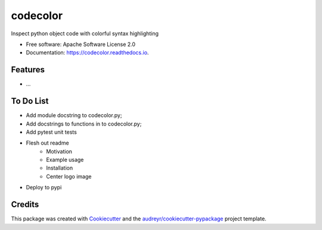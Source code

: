 =========
codecolor
=========

.. image:: https://raw.githubusercontent.com/zkneupper/codecolor/master/docs/_static/code_color_logo.png
   :align: center
   :scale: 80 %

.. image:: https://img.shields.io/pypi/v/codecolor.svg
        :target: https://pypi.python.org/pypi/codecolor

.. image:: https://img.shields.io/travis/zkneupper/codecolor.svg
        :target: https://travis-ci.com/zkneupper/codecolor

.. image:: https://readthedocs.org/projects/codecolor/badge/?version=latest
        :target: https://codecolor.readthedocs.io/en/latest/?badge=latest
        :alt: Documentation Status




Inspect python object code with colorful syntax highlighting


* Free software: Apache Software License 2.0
* Documentation: https://codecolor.readthedocs.io.


Features
--------

* ...



To Do List
--------

* Add module docstring to codecolor.py;
* Add docstrings to functions in to codecolor.py;
* Add pytest unit tests
* Flesh out readme
	* Motivation
	* Example usage
	* Installation
	* Center logo image
* Deploy to pypi



Credits
-------

This package was created with Cookiecutter_ and the `audreyr/cookiecutter-pypackage`_ project template.

.. _Cookiecutter: https://github.com/audreyr/cookiecutter
.. _`audreyr/cookiecutter-pypackage`: https://github.com/audreyr/cookiecutter-pypackage
